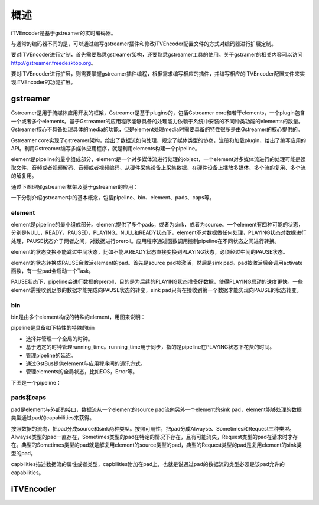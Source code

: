 概述
****

iTVEncoder是基于gstreamer的实时编码器。

与通常的编码器不同的是，可以通过编写gstreamer插件和修改iTVEncoder配置文件的方式对编码器进行扩展定制。

要对iTVEncoder进行定制，首先需要熟悉gstreamer架构，还要熟悉gstreamer工具的使用。关于gstramer的相关内容可以访问 http://gstreamer.freedesktop.org。

要对iTVEncoder进行扩展，则需要掌握gstreamer插件编程，根据需求编写相应的插件，并编写相应的iTVEncoder配置文件来实现iTVEncoder的功能扩展。

gstreamer
=========

Gstreamer是用于流媒体应用开发的框架，Gstreamer是基于plugins的，包括Gstreamer core和若干elements，一个plugin包含一个或者多个elements。基于Gstreamer的应用程序能够具备的处理能力依赖于系统中安装的不同种类功能的elements的数量。Gstreamer核心不具备处理具体的media的功能，但是element处理media时需要具备的特性很多是由Gstreamer的核心提供的。

Gstreamer core实现了gstreamer架构，给出了数据流如何处理，规定了媒体类型的协商，注册和加载plugin，给出了编写应用的API。利用Gstreamer编写多媒体应用程序，就是利用elements构建一个pipeline。

element是pipeline的最小组成部分，element是一个对多媒体流进行处理的object，一个element对多媒体流进行的处理可能是读取文件、音频或者视频解码、音频或者视频编码、从硬件采集设备上采集数据、在硬件设备上播放多媒体、多个流的复用、多个流的解复用。

通过下图理解gstreamer框架及基于gstreamer的应用：

.. image:: _static/gstreamer-overview.png

一下分别介绍gstreamer中的基本概念，包括pipeline、bin、element、pads、caps等。

element
-------

element是pipeline的最小组成部分。element提供了多个pads，或者为sink，或者为source。一个element有四种可能的状态，分别是NULL，READY，PAUSED，PLAYING。NULL和READY状态下，element不对数据做任何处理，PLAYING状态对数据进行处理，PAUSE状态介于两者之间，对数据进行preroll。应用程序通过函数调用控制pipeline在不同状态之间进行转换。

element的状态变换不能跳过中间状态，比如不能从READY状态直接变换到PLAYING状态，必须经过中间的PAUSE状态。

element的状态转换成PAUSE会激活element的pad。首先是source pad被激活，然后是sink pad。pad被激活后会调用activate函数，有一些pad会启动一个Task。

PAUSE状态下，pipeline会进行数据的preroll，目的是为后续的PLAYING状态准备好数据，使得PLAYING启动的速度更快。一些element需接收到足够的数据才能完成向PAUSE状态的转变，sink pad只有在接收到第一个数据才能实现向PAUSE的状态转变。

bin
---

bin是由多个element构成的特殊的element，用图来说明：

.. image:: _static/bin.png

pipeline是具备如下特性的特殊的bin

* 选择并管理一个全局的时钟。
* 基于选定的时钟管理running_time。running_time用于同步，指的是pipeline在PLAYING状态下花费的时间。
* 管理pipeline的延迟。
* 通过GstBus提供element与应用程序间的通讯方式。
* 管理elements的全局状态，比如EOS，Error等。

下图是一个pipeline：

.. image:: _static/pipeline.png

pads和caps
----------

pad是element与外部的接口，数据流从一个element的source pad流向另外一个element的sink pad，element能够处理的数据类型通过pad的capabilities来获得。

按照数据的流向，把pad分成source和sink两种类型。按照可用性，把pad分成Alwayse、Sometimes和Request三种类型。Alwayse类型的pad一直存在，Sometimes类型的pad在特定的情况下存在，且有可能消失，Request类型的pad在请求时才存在。典型的Sometimes类型的pad就是解复用element的source类型的pad，典型的Request类型的pad是复用element的sink类型的pad。

capbilities描述数据流的属性或者类型，capbilities附加在pad上，也就是说通过pad的数据流的类型必须是该pad允许的capabilities。

iTVEncoder
==========

.. image:: _static/itvencoderarch.png
